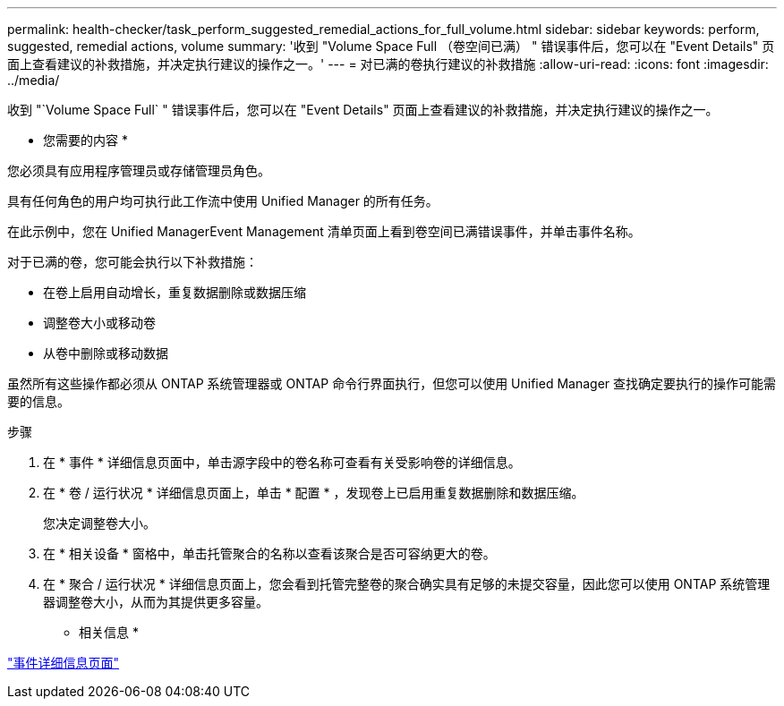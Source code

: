 ---
permalink: health-checker/task_perform_suggested_remedial_actions_for_full_volume.html 
sidebar: sidebar 
keywords: perform, suggested, remedial actions, volume 
summary: '收到 "Volume Space Full （卷空间已满） " 错误事件后，您可以在 "Event Details" 页面上查看建议的补救措施，并决定执行建议的操作之一。' 
---
= 对已满的卷执行建议的补救措施
:allow-uri-read: 
:icons: font
:imagesdir: ../media/


[role="lead"]
收到 "`Volume Space Full` " 错误事件后，您可以在 "Event Details" 页面上查看建议的补救措施，并决定执行建议的操作之一。

* 您需要的内容 *

您必须具有应用程序管理员或存储管理员角色。

具有任何角色的用户均可执行此工作流中使用 Unified Manager 的所有任务。

在此示例中，您在 Unified ManagerEvent Management 清单页面上看到卷空间已满错误事件，并单击事件名称。

对于已满的卷，您可能会执行以下补救措施：

* 在卷上启用自动增长，重复数据删除或数据压缩
* 调整卷大小或移动卷
* 从卷中删除或移动数据


虽然所有这些操作都必须从 ONTAP 系统管理器或 ONTAP 命令行界面执行，但您可以使用 Unified Manager 查找确定要执行的操作可能需要的信息。

.步骤
. 在 * 事件 * 详细信息页面中，单击源字段中的卷名称可查看有关受影响卷的详细信息。
. 在 * 卷 / 运行状况 * 详细信息页面上，单击 * 配置 * ，发现卷上已启用重复数据删除和数据压缩。
+
您决定调整卷大小。

. 在 * 相关设备 * 窗格中，单击托管聚合的名称以查看该聚合是否可容纳更大的卷。
. 在 * 聚合 / 运行状况 * 详细信息页面上，您会看到托管完整卷的聚合确实具有足够的未提交容量，因此您可以使用 ONTAP 系统管理器调整卷大小，从而为其提供更多容量。


* 相关信息 *

link:../events/reference_event_details_page.html["事件详细信息页面"]
